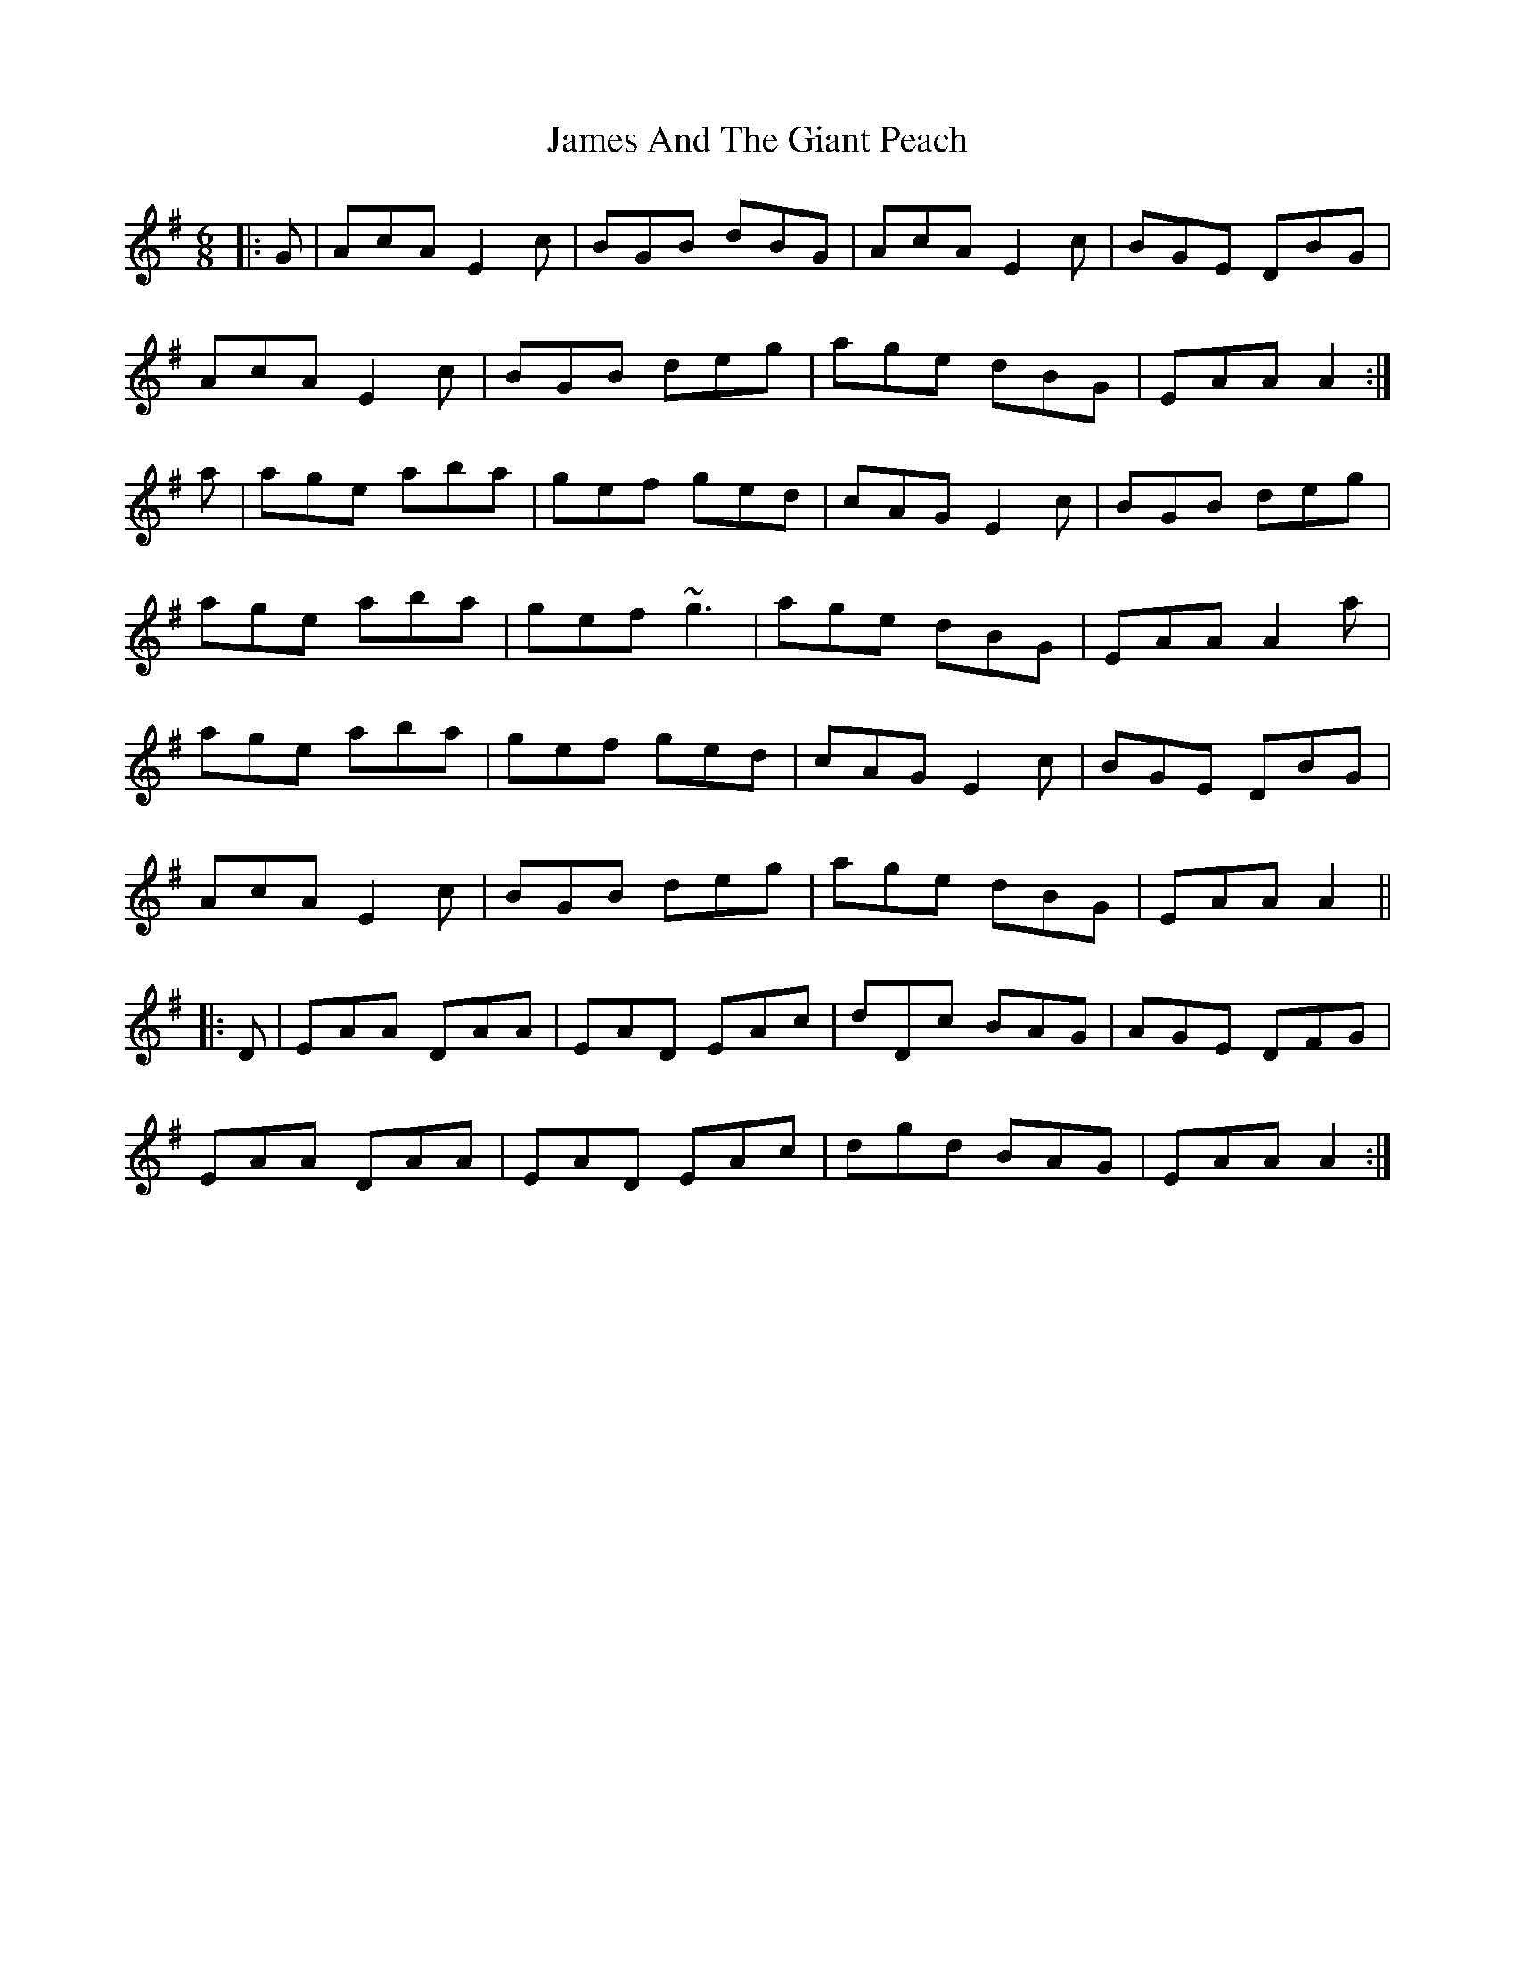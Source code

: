 X: 19531
T: James And The Giant Peach
R: jig
M: 6/8
K: Adorian
|:G|AcA E2 c|BGB dBG|AcA E2 c|BGE DBG|
AcA E2 c|BGB deg|age dBG|EAA A2:|
a|age aba|gef ged|cAG E2 c|BGB deg|
age aba|gef ~g3|age dBG|EAA A2a|
age aba|gef ged|cAG E2 c|BGE DBG|
AcA E2 c|BGB deg|age dBG|EAA A2||
|:D|EAA DAA|EAD EAc|dDc BAG|AGE DFG|
EAA DAA|EAD EAc|dgd BAG|EAA A2:|

